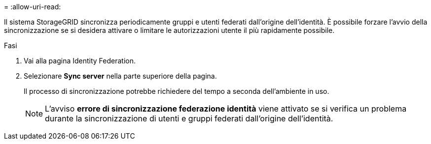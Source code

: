 = 
:allow-uri-read: 


Il sistema StorageGRID sincronizza periodicamente gruppi e utenti federati dall'origine dell'identità. È possibile forzare l'avvio della sincronizzazione se si desidera attivare o limitare le autorizzazioni utente il più rapidamente possibile.

.Fasi
. Vai alla pagina Identity Federation.
. Selezionare *Sync server* nella parte superiore della pagina.
+
Il processo di sincronizzazione potrebbe richiedere del tempo a seconda dell'ambiente in uso.

+

NOTE: L'avviso *errore di sincronizzazione federazione identità* viene attivato se si verifica un problema durante la sincronizzazione di utenti e gruppi federati dall'origine dell'identità.


